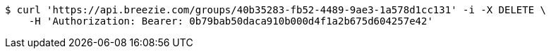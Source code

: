 [source,bash]
----
$ curl 'https://api.breezie.com/groups/40b35283-fb52-4489-9ae3-1a578d1cc131' -i -X DELETE \
    -H 'Authorization: Bearer: 0b79bab50daca910b000d4f1a2b675d604257e42'
----